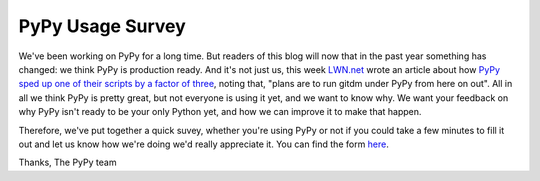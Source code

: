 PyPy Usage Survey
=================

We've been working on PyPy for a long time. But readers of this blog will now
that in the past year something has changed: we think PyPy is production ready.
And it's not just us, this week `LWN.net`_ wrote an article about how `PyPy
sped up one of their scripts by a factor of three`_, noting that, "plans are to
run gitdm under PyPy from here on out". All in all we think PyPy is pretty
great, but not everyone is using it yet, and we want to know why. We want your
feedback on why PyPy isn't ready to be your only Python yet, and how we can
improve it to make that happen.

Therefore, we've put together a quick suvey, whether you're using PyPy or not
if you could take a few minutes to fill it out and let us know how we're doing
we'd really appreciate it. You can find the form `here`_.

Thanks,
The PyPy team


.. _`LWN.net`: http://lwn.net/
.. _`PyPy sped up one of their scripts by a factor of three`: http://lwn.net/SubscriberLink/442268/22f66371348bd7c5/
.. _`here`: https://spreadsheets.google.com/viewform?hl=en&formkey=dF9NZlFpNldNS05fdFVKMnpKZVFzN0E6MQ#gid=0